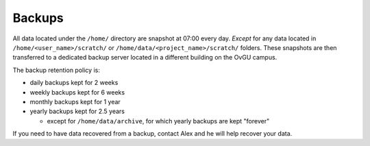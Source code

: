 Backups
*******

All data located under the ``/home/`` directory are snapshot at 07:00 every day.
*Except* for any data located in ``/home/<user_name>/scratch/`` or
``/home/data/<project_name>/scratch/`` folders. These snapshots are then
transferred to a dedicated backup server located in a different building on the
OvGU campus.

The backup retention policy is:

* daily backups kept for 2 weeks
* weekly backups kept for 6 weeks
* monthly backups kept for 1 year
* yearly backups kept for 2.5 years

  * except for ``/home/data/archive``, for which yearly backups are kept "forever"

If you need to have data recovered from a backup, contact Alex and he will help
recover your data.
